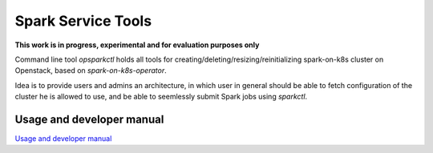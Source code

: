 Spark Service Tools
########################################

**This work is in progress, experimental and for evaluation purposes only**

Command line tool `opsparkctl` holds all tools for creating/deleting/resizing/reinitializing spark-on-k8s cluster on Openstack, based on `spark-on-k8s-operator`.

Idea is to provide users and admins an architecture, in which user in general should be able to fetch configuration of the cluster he is allowed to use, and be able to seemlessly submit Spark jobs using `sparkctl`.

Usage and developer manual
==========================

`Usage and developer manual <https://github.com/cerndb/spark-on-k8s-operator/blob/master/opsparkctl>`_


